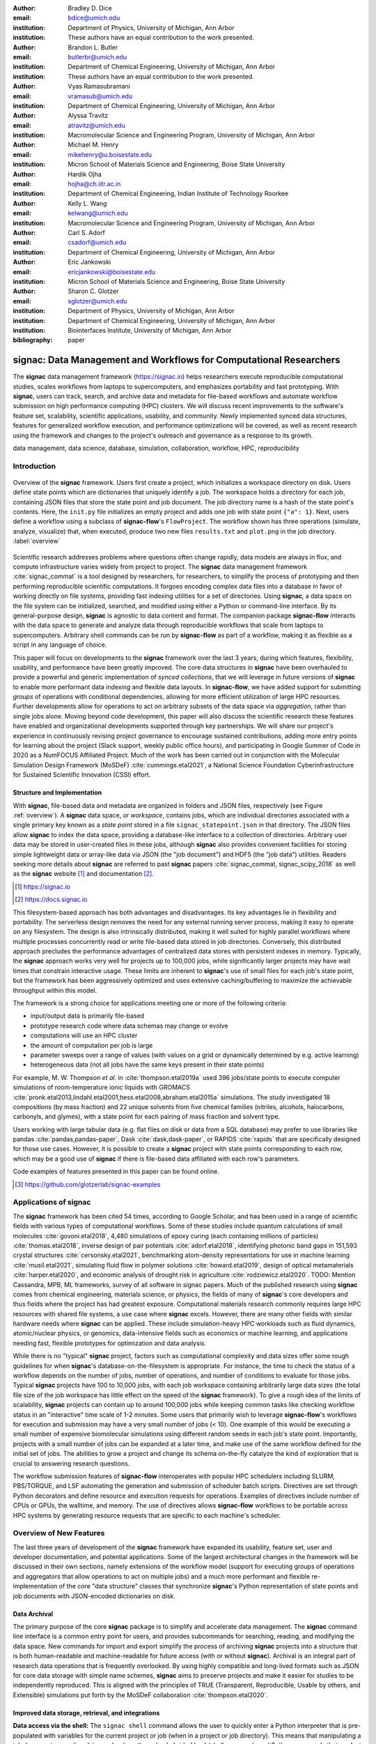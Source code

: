 ..   .. latex::
..      :usepackage: footmisc

:author: Bradley D. Dice
:email: bdice@umich.edu
:institution: Department of Physics, University of Michigan, Ann Arbor
:institution: These authors have an equal contribution to the work presented.

:author: Brandon L. Butler
:email: butlerbr@umich.edu
:institution: Department of Chemical Engineering, University of Michigan, Ann Arbor
:institution: These authors have an equal contribution to the work presented.

:author: Vyas Ramasubramani
:email: vramasub@umich.edu
:institution: Department of Chemical Engineering, University of Michigan, Ann Arbor

:author: Alyssa Travitz
:email: atravitz@umich.edu
:institution: Macromolecular Science and Engineering Program, University of Michigan, Ann Arbor

:author: Michael M. Henry
:email: mikehenry@u.boisestate.edu
:institution: Micron School of Materials Science and Engineering, Boise State University

:author: Hardik Ojha
:email: hojha@ch.iitr.ac.in
:institution: Department of Chemical Engineering, Indian Institute of Technology Roorkee

:author: Kelly L. Wang
:email: kelwang@umich.edu
:institution: Macromolecular Science and Engineering Program, University of Michigan, Ann Arbor

:author: Carl S. Adorf
:email: csadorf@umich.edu
:institution: Department of Chemical Engineering, University of Michigan, Ann Arbor

:author: Eric Jankowski
:email: ericjankowski@boisestate.edu
:institution: Micron School of Materials Science and Engineering, Boise State University

:author: Sharon C. Glotzer
:email: sglotzer@umich.edu
:institution: Department of Physics, University of Michigan, Ann Arbor
:institution: Department of Chemical Engineering, University of Michigan, Ann Arbor
:institution: Biointerfaces Institute, University of Michigan, Ann Arbor

:bibliography: paper

-------------------------------------------------------------------
signac: Data Management and Workflows for Computational Researchers
-------------------------------------------------------------------

.. class:: abstract

The **signac** data management framework (https://signac.io) helps researchers execute reproducible computational studies, scales workflows from laptops to supercomputers, and emphasizes portability and fast prototyping.
With **signac**, users can track, search, and archive data and metadata for file-based workflows and automate workflow submission on high performance computing (HPC) clusters.
We will discuss recent improvements to the software's feature set, scalability, scientific applications, usability, and community.
Newly implemented synced data structures, features for generalized workflow execution, and performance optimizations will be covered, as well as recent research using the framework and changes to the project's outreach and governance as a response to its growth.

.. class:: keywords

   data management, data science, database, simulation, collaboration, workflow, HPC, reproducibility

Introduction
------------

.. figure:: signac_overview.pdf
    :align: center
    :scale: 40 %
    :figclass: w

    Overview of the **signac** framework.
    Users first create a project, which initializes a workspace directory on disk.
    Users define state points which are dictionaries that uniquely identify a job.
    The workspace holds a directory for each job, containing JSON files that store the state point and job document.
    The job directory name is a hash of the state point's contents.
    Here, the ``init.py`` file initializes an empty project and adds one job with state point ``{"a": 1}``.
    Next, users define a workflow using a subclass of **signac-flow**'s ``FlowProject``.
    The workflow shown has three operations (simulate, analyze, visualize) that, when executed, produce two new files ``results.txt`` and ``plot.png`` in the job directory. :label:`overview`

Scientific research addresses problems where questions often change rapidly, data models are always in flux, and compute infrastructure varies widely from project to project.
The **signac** data management framework :cite:`signac_commat` is a tool designed by researchers, for researchers, to simplify the process of prototyping and then performing reproducible scientific computations.
It forgoes encoding complex data files into a database in favor of working directly on file systems, providing fast indexing utilities for a set of directories.
Using **signac**, a data space on the file system can be initialized, searched, and modified using either a Python or command-line interface.
By its general-purpose design, **signac** is agnostic to data content and format.
The companion package **signac-flow** interacts with the data space to generate and analyze data through reproducible workflows that scale from laptops to supercomputers.
Arbitrary shell commands can be run by **signac-flow** as part of a workflow, making it as flexible as a script in any language of choice.

This paper will focus on developments to the **signac** framework over the last 3 years, during which features, flexibility, usability, and performance have been greatly improved.
The core data structures in **signac** have been overhauled to provide a powerful and generic implementation of *synced collections*, that we will leverage in future versions of **signac** to enable more performant data indexing and flexible data layouts.
In **signac-flow**, we have added support for submitting *groups* of operations with conditional dependencies, allowing for more efficient utilization of large HPC resources.
Further developments allow for operations to act on arbitrary subsets of the data space via *aggregation*, rather than single jobs alone.
Moving beyond code development, this paper will also discuss the scientific research these features have enabled and organizational developments supported through key partnerships.
We will share our project's experience in continuously revising project governance to encourage sustained contributions, adding more entry points for learning about the project (Slack support, weekly public office hours), and participating in Google Summer of Code in 2020 as a NumFOCUS Affiliated Project.
Much of the work has been carried out in conjunction with the Molecular Simulation Design Framework (MoSDeF) :cite:`cummings.etal2021`, a National Science Foundation Cyberinfrastructure for Sustained Scientific Innovation (CSSI) effort.

Structure and Implementation
~~~~~~~~~~~~~~~~~~~~~~~~~~~~

With **signac**, file-based data and metadata are organized in folders and JSON files, respectively (see Figure :ref:`overview`).
A **signac** data space, or *workspace*, contains jobs, which are individual directories associated with a single primary key known as a *state point* stored in a file ``signac_statepoint.json`` in that directory.
The JSON files allow **signac** to index the data space, providing a database-like interface to a collection of directories.
Arbitrary user data may be stored in user-created files in these jobs, although **signac** also provides convenient facilities for storing simple lightweight data or array-like data via JSON (the "job document") and HDF5 (the "job data") utilities.
Readers seeking more details about **signac** are referred to past **signac** papers :cite:`signac_commat, signac_scipy_2018` as well as the **signac** website [#]_ and documentation [#]_.

.. [#] https://signac.io
.. [#] https://docs.signac.io

This filesystem-based approach has both advantages and disadvantages.
Its key advantages lie in flexibility and portability.
The serverless design removes the need for any external running server process, making it easy to operate on any filesystem.
The design is also intrinsically distributed, making it well suited for highly parallel workflows where multiple processes concurrently read or write file-based data stored in job directories.
Conversely, this distributed approach precludes the performance advantages of centralized data stores with persistent indexes in memory.
Typically, the **signac** approach works very well for projects up to 100,000 jobs, while significantly larger projects may have wait times that constrain interactive usage.
These limits are inherent to **signac**'s use of small files for each job's state point, but the framework has been aggressively optimized and uses extensive caching/buffering to maximize the achievable throughput within this model.

The framework is a strong choice for applications meeting one or more of the following criteria:

- input/output data is primarily file-based
- prototype research code where data schemas may change or evolve
- computations will use an HPC cluster
- the amount of computation per job is large
- parameter sweeps over a range of values (with values on a grid or dynamically determined by e.g. active learning)
- heterogeneous data (not all jobs have the same keys present in their state points)

For example, M. W. Thompson *et al.* in :cite:`thompson.etal2019a` used 396 jobs/state points to execute computer simulations of room-temperature ionic liquids with GROMACS :cite:`pronk.etal2013,lindahl.etal2001,hess.etal2008,abraham.etal2015a` simulations.
The study investigated 18 compositions (by mass fraction) and 22 unique solvents from five chemical families (nitriles, alcohols, halocarbons, carbonyls, and glymes), with a state point for each pairing of mass fraction and solvent type.

Users working with large tabular data (e.g. flat files on disk or data from a SQL database) may prefer to use libraries like pandas :cite:`pandas,pandas-paper`, Dask :cite:`dask,dask-paper`, or RAPIDS :cite:`rapids` that are specifically designed for those use cases.
However, it is possible to create a **signac** project with state points corresponding to each row, which may be a good use of **signac** if there is file-based data affiliated with each row's parameters.

Code examples of features presented in this paper can be found online.

.. [#] https://github.com/glotzerlab/signac-examples


Applications of signac
----------------------

The **signac** framework has been cited 54 times, according to Google Scholar, and has been used in a range of scientific fields with various types of computational workflows.
Some of these studies include quantum calculations of small molecules :cite:`govoni.etal2018`,
4,480 simulations of epoxy curing (each containing millions of particles) :cite:`thomas.etal2018`,
inverse design of pair potentials :cite:`adorf.etal2018`,
identifying photonic band gaps in 151,593 crystal structures :cite:`cersonsky.etal2021`,
benchmarking atom-density representations for use in machine learning :cite:`musil.etal2021`,
simulating fluid flow in polymer solutions :cite:`howard.etal2019`,
design of optical metamaterials :cite:`harper.etal2020`,
and economic analysis of drought risk in agriculture :cite:`rodziewicz.etal2020`.
TODO: Mention Cassandra, MPB, ML frameworks, survey of all software in signac papers.
Much of the published research using **signac** comes from chemical engineering, materials science, or physics, the fields of many of **signac**'s core developers and thus fields where the project has had greatest exposure.
Computational materials research commonly requires large HPC resources with shared file systems, a use case where **signac** excels.
However, there are many other fields with similar hardware needs where **signac** can be applied.
These include simulation-heavy HPC workloads such as fluid dynamics, atomic/nuclear physics, or genomics, data-intensive fields such as economics or machine learning, and applications needing fast, flexible prototypes for optimization and data analysis.

While there is no "typical" **signac** project, factors such as computational complexity and data sizes offer some rough guidelines for when **signac**'s database-on-the-filesystem is appropriate.
For instance, the time to check the status of a workflow depends on the number of jobs, number of operations, and number of conditions to evaluate for those jobs.
Typical **signac** projects have 100 to 10,000 jobs, with each job workspace containing arbitrarily large data sizes (the total file size of the job workspace has little effect on the speed of the **signac** framework).
To give a rough idea of the limits of scalability, **signac** projects can contain up to around 100,000 jobs while keeping common tasks like checking workflow status in an "interactive" time scale of 1-2 minutes.
Some users that primarily wish to leverage **signac-flow**'s workflows for execution and submission may have a very small number of jobs (< 10).
One example of this would be executing a small number of expensive biomolecular simulations using different random seeds in each job's state point.
Importantly, projects with a small number of jobs can be expanded at a later time, and make use of the same workflow defined for the initial set of jobs.
The abilities to grow a project and change its schema on-the-fly catalyze the kind of exploration that is crucial to answering research questions.

The workflow submission features of **signac-flow** interoperates with popular HPC schedulers including SLURM, PBS/TORQUE, and LSF automating the generation and submission of scheduler batch scripts.
Directives are set through Python decorators and define resource and execution requests for operations.
Examples of directives include number of CPUs or GPUs, the walltime, and memory.
The use of directives allows **signac-flow** workflows to be portable across HPC systems by generating resource requests that are specific to each machine's scheduler.

Overview of New Features
------------------------

The last three years of development of the **signac** framework have expanded its usability, feature set, user and developer documentation, and potential applications.
Some of the largest architectural changes in the framework will be discussed in their own sections, namely extensions of the workflow model (support for executing groups of operations and aggregators that allow operations to act on multiple jobs) and a much more performant and flexible re-implementation of the core "data structure" classes that synchronize **signac**'s Python representation of state points and job documents with JSON-encoded dictionaries on disk.

Data Archival
~~~~~~~~~~~~~

The primary purpose of the core **signac** package is to simplify and accelerate data management.
The **signac** command line interface is a common entry point for users, and provides subcommands for searching, reading, and modifying the data space.
New commands for import and export simplify the process of archiving **signac** projects into a structure that is both human-readable and machine-readable for future access (with or without **signac**).
Archival is an integral part of research data operations that is frequently overlooked.
By using highly compatible and long-lived formats such as JSON for core data storage with simple name schemes, **signac** aims to preserve projects and make it easier for studies to be independently reproduced.
This is aligned with the principles of TRUE (Transparent, Reproducible, Usable by others, and Extensible) simulations put forth by the MoSDeF collaboration :cite:`thompson.etal2020`.

Improved data storage, retrieval, and integrations
~~~~~~~~~~~~~~~~~~~~~~~~~~~~~~~~~~~~~~~~~~~~~~~~~~

**Data access via the shell:**
The ``signac shell`` command allows the user to quickly enter a Python interpreter that is pre-populated with variables for the current project or job (when in a project or job directory).
This means that manipulating a job document or reading data can be done through a hybrid of bash/shell commands and Python commands that are fast to type.

.. code-block:: shell

    ~/project $ ls
    signac.rc workspace
    ~/project $ cd workspace/42b7b4f2921788e.../
    ~/project/workspace/42b7b4f2921788e... $ signac shell
    Python 3.8.3
    signac 1.6.0

    Project:        test
    Job:            42b7b4f2921788ea14dac5566e6f06d0
    Root:           ~/project
    Workspace:      ~/project/workspace
    Size:           1

    Interact with the project interface using the
    "project" or "pr" variable. Type "help(project)"
    or "help(signac)" for more information.

    >>> job.sp
    {'a': 1}

**HDF5 support for storing numerical data:**
Many applications used in research generate or consume large numerical arrays.
For applications in Python, NumPy arrays are a de facto standard for in-memory representation and manipulation.
However, saving these arrays to disk and handling data structures that mix dictionaries and numerical arrays can be cumbersome.
The **signac** H5Store feature offers users a convenient wrapper around the ``h5py`` library :cite:`collette2013` for loading and saving both hierarchical/key-value data and numerical array data in the widely-used HDF5 format :cite:`hdf5`.
The ``job.data`` attribute is an instance of the ``H5Store`` class, and is a key-value store saved on disk as ``signac_data.h5`` in the job workspace.
Users who prefer to split data across multiple files can use the ``job.stores`` API to save in multiple HDF5 files.
Corresponding ``project.data`` and ``project.stores`` attributes exist, which save data files in the project root directory.
Using an instance of ``H5Store`` as a context manager allows users to keep the HDF5 file open while reading large chunks of the data:

.. code-block:: python

    with job.data:
        # Copy array data from the file to memory
        # (which will persist after the HDF5 file is
        # closed) by indexing with an empty tuple:
        my_array = job.data["my_array"][()]

**Advanced searching and filtering of the workspace:**
The ``signac diff`` command, available on both the command line and Python interfaces, returns the difference between two or more state points and allows for easily assessing subsets of the data space.
By unifying state point and document queries, filtering, and searching workspaces can be more fine-grained and intuitive.

Data Visualization and integrations
~~~~~~~~~~~~~~~~~~~~~~~~~~~~~~~~~~~

**Integrating with the PyData Ecosystem:**
Users can now summarize data from a **signac** project into a pandas DataFrame for analysis.
The ``project.to_dataframe()`` feature exports state point and job document information to a pandas DataFrame in a consistent way that allows for quick analysis of all jobs' data.
Support for Jupyter notebooks :cite:`jupyter` has also been added, enabling rich HTML representations of **signac** objects.

**Dashboards:**
The companion package **signac-dashboard** allows users to quickly visualize data stored in a **signac** data space.
The dashboard runs in a browser and allows users to display job state points, edit job documents, render images and videos, download any file from a job workspace, and search or browse through state points in their project.
Dashboards can be hosted on remote servers and accessed via port forwarding, which makes it possible to review data generated on a remote HPC system without needing to copy it back to a local system for inspection.
Users can quickly save notes into the job document and then search those notes, which is useful for high throughput studies that require some manual investigation (e.g. reviewing plots).

Performance Enhancements
~~~~~~~~~~~~~~~~~~~~~~~~

In early 2021, a significant portion of the codebase was profiled and refactored to improve performance and these improvements were released in **signac** 1.6.0 and **signac-flow** 0.12.0.
As a result of these changes, large **signac** projects saw 4-7x speedups for operations such as iterating over the jobs in a project compared to the 1.5.0 release of **signac**.
Similarly, performance of a sample workflow that checks status, runs, and submits a FlowProject with 1,000 jobs, 3 operations, and 2 label functions improved roughly 4x compared to **signac-flow** 0.11.0.
These improvements allow **signac** to scale to ~100,000 jobs.

In **signac**, the core of the ``Project`` and ``Job`` classes were refactored to support lazy attribute access and delayed initialization, which greatly reduces the total amount of disk I/O by waiting until data is actually requested by the user.
Other improvements include early exits in functions, reducing the number of required system calls with smarter usage of the ``os`` library, and switching to algorithms that operate in constant time (:math:`O(1)`) instead of linear time (:math:`O(N_{jobs})`).
Optimizations were identified by profiling the performance of common operations on small and large real-world projects with cProfile and visualized with snakeviz :cite:`snakeviz`.

Similarly, performance enhancements were also made in the **signac-flow** package.
Some of the optimizations identified include lazy evaluation of run commands and directives, and caching of job status information.
In addition, the improvements in **signac** such as faster iteration over large **signac** projects used in **signac-flow** made **signac-flow**'s primary functions — checking project status, executing operations, and submitting operations to a cluster — significantly faster.

Improved User Output
~~~~~~~~~~~~~~~~~~~~

**Workflow graph detection:**
The preconditions and postconditions of operations in a **signac-flow** ``FlowProject`` implicitly define a graph.
For example, if the operation "analyze" depends on the operation "simulate" via the precondition ``@FlowProject.pre.after(simulate)``, then there is a directed edge from "simulate" to "analyze."
This graph can now be detected from the workflow conditions and returned in a NetworkX :cite:`networkx` compatible format for display or inspection.

**Templated status output:**
Querying the status of a **signac-flow** project now has many options controlling the information displayed and has been templated to allow for plain text, Markdown, or HTML output.
In doing so, the output has also become cleaner and compatible with external tools.

Enhanced Workflows
~~~~~~~~~~~~~~~~~~

**Directives:**
Execution directives (or *directives* for short) provide a way to specify required resources on HPC schedulers such as number of CPUs/GPUs, MPI ranks, OpenMP threads, walltime, memory, and others.
Directives can be a function of the job as well as the operation, allowing for great flexibility.
In addition, directives work seamlessly with operation groups, job aggregation, and submission bundling (all of which are described in a later section).

**Dynamic Workspaces:**
The **signac-flow** package can now handle workspaces where jobs are created as the result of operations on other jobs.
This is crucial for optimization workflows and iteratively sampling parameter spaces, and allows projects to become more automated with some data points only run if a prior condition on another data point is reached.

Executing complex workflows via groups and aggregation
------------------------------------------------------

.. figure:: signac-flow_aggregation-groups-bundling.pdf
    :align: center
    :scale: 90 %
    :figclass: w

    Aggregation, groups, and bundling allow users to build complex workflows.
    The features are orthogonal, and can be used in any combination.
    Aggregation enables one operation or group to act on multiple jobs.
    Groups allow users to combine multiple operations into one, with dependencies among operations resolved at run time.
    Bundling helps users efficiently leverage HPC schedulers by submitting multiple commands in the same script, to be executed in serial or parallel. :label:`workflow`

Two new concepts in **signac-flow** provide users with significantly more power to implement complex workflows: *groups* and *aggregation*.
A related third concept – *bundling* – which is not new, also provides flexibility to users in their workflows, but exclusively affects scheduler submission, not workflow definition.
Figure :ref:`workflow` show a graphical illustration of the three concepts.

As the names of both groups and aggregation imply, the features enable the "grouping" or "aggregating" of existing concepts: operations in the case of groups and jobs in the case of aggregates.
The conceptual model of **signac-flow** builds on **signac**'s notions of the ``Project`` and ``Job`` (the unit of the data space) through a ``FlowProject`` class that adds the ability to define and execute operations (the unit of a workflow) that act on jobs.
Operations are Python functions or shell commands that act on a job within the data space, and are defined using Python decorator syntax.

.. code-block:: python

    # project.py
    from flow import FlowProject

    @FlowProject.operation
    @Flowproject.post.true("initialized")
    def initialize(job):
        # perform necessary initialize steps
        # for simulation
        job.doc.initialized == True

    if __name__ == "__main__":
        FlowProject().main()

When this project is run using **signac-flow**'s command line API (``python project.py run``), the current state point is prepared for simulation.
Operations can have preconditions and postconditions that define their eligibility.
All preconditions must be met in order for a operation to be eligible for a given job.
If all postconditions are met, that indicates an operation is complete (and thus ineligible).
Examples of such conditions include the existence of an input file in a job's workspace or a key in the job document (as shown in the above snippet).
However, this type of conditional workflow can be inefficient when sequential workflows are coupled with an HPC scheduler interface, because the user must log on to the HPC and submit the next operation after the previous operation is complete.
The desire to submit large and long-running jobs to HPC schedulers encourages users to write large operation functions which are not modular and do not accurately represent the individual units of the workflow, thereby limiting **signac-flow**'s utility and reducing the readability of the workflow.

Groups
~~~~~~

Groups, implemented by the ``FlowGroup`` class and ``FlowProject.make_group`` method, allows users to combine multiple operations into a single entity that can be run or submitted.
Submitting a group allows **signac-flow** to dynamically resolve preconditions and postconditions of operations as each operation is executed, making it possible to combine separate operations (e.g. for simulation and analysis and plotting) into a single submission script that will execute eligible operations in sequence.
This allows users to write smaller, modular functions, which may require a specific order of execution, without sacrificing the ability to submit large, long-running jobs on HPCs.
Furthermore, groups are aware of directives and can properly combine the directives of their constituent operations to specify resources and quantities like walltime whether executing in parallel or serial.

.. code-block:: python

    from flow import FlowProject

    example_group = FlowProject.make_group(
        name="example_group")

    @example_group.with_directives(
        {"ngpu": 2,
         "walltime": lambda job: job.doc.hours_to_run})
    @FlowProject.post.true("simulated")
    @FlowProject.operation
    def simulate(job):
        # run simulation
        job.doc.simulated = True

    @example_group
    @FlowProject.pre.after(simulate)
    @FlowProject.post.true("analyzed")
    @FlowProject.operation
    def analyze(job):
        # analyze simulation results
        job.doc.analyzed = True

Groups also allow for specifying multiple machine specific resources (CPU or GPU) with the same operation.
An operation can have unique directives for each distinct group to which it belongs.
By associating an operation's directives with respect to a specific group, groups can represent distinct compute environments, such as a local workstation or a remote supercomputing cluster.
The below snippet shows an ``expensive_simulate`` operation which can be executed with three
different directives depending on how it is written.
If executed through ``cpu_group`` the operation will request 48 cores, if ``gpu_group`` 4 GPUs, if
neither then it will request 4 cores.
This represents the real use case where an user may want to run an operation locally (in this case
without a group), or on a CPU or GPU focused HPC/workstation.

.. code-block:: python

    from flow import FlowProject

    cpu_group = FlowProject.make_group(name="cpu")
    gpu_group = FlowProject.make_group(name="gpu")

    @cpu_group.with_directives({"np": 48})
    @gpu_group.with_directives({"ngpu": 4})
    @FlowProject.operation.with_directives({"np": 4})
    def expensive_simulate(job):
        # expensive simulation for running on either
        # CPUs or GPUs
        pass

Aggregation
~~~~~~~~~~~

Users also frequently work with multiple jobs when performing tasks such as plotting data from all jobs in the same figure.
Though the **signac** package has methods like ``Project.groupby``, which can generate subsets of the project that are grouped by a state point key, there has been no similar feature in **signac-flow** to allow operations to act on multiple jobs.
The concept of aggregation provides a straightforward way for users to write and submit operations that act on arbitrary subsets of jobs in a **signac** data space.
Just as the groups feature acts as an abstraction over operations, aggregation can be viewed as an abstraction over jobs.
When decorated with an aggregator, operations can accept multiple job instances as positional arguments through Python's argument unpacking.
Decorators are used to define aggregates, encompassed in the ``@aggregator`` decorator for single operations and in the argument ``aggregator_function`` to ``FlowProject.make_group`` for groups of operations.

.. code-block:: python

    from flow import FlowProject

    @aggregator
    @FlowProject.operation
    def plot_enzyme_activity(*jobs):
        import matplotlib.pyplot as plt
        import numpy as np

        x = [job.sp.temperature for job in jobs]
        y = [job.doc.activity for job in jobs]
        fig, ax = plt.subplots()
        ax.scatter(x, y)
        ax.set_title(
            "Enzymatic Activity Across Temperature")
        fig.savefig("enzyme-activity.png")

Like groups, there are many reasons why a user might wish to use aggregation.
For example, a **signac** data space that describes weather data for multiple cities in multiple years might want to plot or analyze data that uses ``@aggregator.groupby("city")`` to show changes over time for each city in the data space.
Similarly, aggregating over replicas (e.g. the same simulation with different random seeds) facilitates computing averaged quantities and error bars.
Another example is submitting aggregates with a fixed number of jobs in each aggregate to enable massive parallelization by breaking a large MPI communicator into a smaller communicator for each independent job, which is necessary for efficient utilization of leadership-class supercomputers like OLCF Summit.

Bundling
~~~~~~~~

Finally, bundling is another way to use workflows in conjunction with an HPC scheduling system.
Whereas aggregates are concerned with jobs and groups operations, bundling is concerned with combining executable units into a single submission script.
This distinction means that bundling is not part of the workflow definition, but is a means of tailoring batch scripts for different HPC systems.
Bundles allow users to leverage scheduler resources effectively and minimize queue time, and can be run in serial (the default) or parallel.
Users enable bundling by passing the command line argument ``--bundle``, optionally with another argument ``--parallel`` to run each command in the bundle in parallel (the Python API has corresponding options as well).
The simplest case of a bundle is a submission script with the same operation being executed for multiple jobs.
Bundling is what allows the submission script to contain multiple jobs executing the same operation.
By storing information about the generated bundles during submission, **signac-flow** prevents accidental resubmission just as in the unbundled case.
While the example mentioned above does not use either groups or aggregation, bundles works seamlessly with both.

Cluster Templates
~~~~~~~~~~~~~~~~~

The **signac-flow** software includes automatic detection and script support for SLURM, PBS/TORQUE, and LSF schedulers.
However, effective HPC utilization frequently relies on specific information such as numbers of cores per compute node or designated partitions for GPU or large memory applications.
To this end, **signac-flow** includes templates for a number of HPC clusters including OLCF Summit and Andes, XSEDE :cite:`xsede` clusters such as PSC Bridges-2, SDSC Comet, and TACC Stampede2, and university clusters such as the University of Michigan's Great Lakes and University of Minnesota's Mangi.
These cluster templates change frequently as HPC systems are brought online and later decommissioned.
Users can create their own templates to contribute to the package or use locally.


Synced Collections: Backend-agnostic, persistent, mutable data structures
-------------------------------------------------------------------------

Motivation
~~~~~~~~~~

At its core, **signac** is a tool for organizing and working with data on the filesystem, presenting a Pythonic interface for tasks like creating directories and modifying files.
In particular, **signac** makes modifying the JSON files used to store a job's state points and documents as easy as working with Python dictionaries.
Despite heavy optimization, when seeking to scale **signac** to ever-larger data spaces, we quickly realized that the most significant performance barrier was the overhead of parsing and modifying large numbers of text files.
Unfortunately, the usage of JSON files in this manner was deeply embedded in our data model, which made switching to a more performant backend without breaking APIs or severely complicating our data model a daunting task.

While attempting to separate the **signac** data model from its original backend implementation (manipulating JSON files on disk), we identified a common pattern: providing a dictionary-like interface for an underlying resource.
Several well-known Python packages such as ``h5py`` :cite:`collette2013` and ``zarr`` :cite:`zarr` also use dictionary-like interfaces to make working with complex resources feel natural to Python users.
Most such packages implement this layer directly for their particular use case, but the nature of the problem suggested to us the possibility of developing a more generic representation of this interface.
Indeed, the purpose of the Python standard library's ``collections.abc`` module to make it easy to define objects that "look like" standard Python objects while having completely customizable behavior under the hood.
As such, we saw an opportunity to specialize this pattern for a specific use case: the transparent synchronization of a Python object with an underlying resource.

The *synced collections* framework represents the culmination of our efforts in this direction, providing a generic framework within which interfaces of any abstract data type can be mapped to arbitrary underlying synchronization protocols.
In **signac**, this framework allows us to hide the details of a particular file storage medium (like JSON) behind a dictionary-like interface, but it can just as easily be used for tasks such as creating a set-like interface to an underlying extension type or wrapping a directory manager in a list-like interface.
This section will offer a high-level overview of this framework and our plans for its use within **signac**, with an eye to potential users in other domains as well.

Summary of Features
~~~~~~~~~~~~~~~~~~~

We designed synced collections to be flexible, easily extensible, and independent of **signac**'s data model.
Most practical use cases for this framework involve an underlying resource that may be modified by any number of associated in-memory objects that behave like standard Python collections, such as dictionaries or lists.
Therefore, all normal operations must be preceded by loading from this resource and updating the in-memory store, and they must be succeeded by a subsequent save to that resource.
The central idea behind synced collections is to decouple this process into two distinct groups of tasks: the saving and loading of data from a particular resource backend, and the synchronization of two in-memory objects of a given type.
This delineation allows us to, for instance, encapsulate all logic for JSON files into a single ``JSONCollection`` class and then combine it with dictionary- or list-like ``SyncedDict``/``SyncedList`` classes via inheritance to create fully functional JSON-backed dictionaries or lists.
Such synchronization significantly lowers performance, so the framework also exposes an API to implement buffering protocols to collect operations into a single transaction before submitting them to the underlying resource.

Previously, **signac** contained a single ``JSONDict`` class as part of its API, along with a separately implemented internal-facing ``JSONList`` that could only be used as a member of a ``JSONDict``.
With the new framework, users can create fully-functional, arbitrarily nested ``JSONDict`` and ``JSONList`` objects that share the same logic for reading from and writing to JSON files.
Just as importantly, **signac** can now combine these data structures with a different backend, allowing us to swap in different storage mechanisms for improved performance and flexibility with no change in our APIs.
Since different types of resources may have different approaches to batching transactions --- for example, a SQLite backend may want to exploit true SQL transactions, while a Redis backend might simply collect all changes in memory and delay sending memory to the server --- synced collections also support customizable buffering protocols, again via class inheritance.

Applications of Synced Collections
~~~~~~~~~~~~~~~~~~~~~~~~~~~~~~~~~~

The new synced collections promise to substantially simplify both feature and performance enhancements to the **signac** framework.
Performance improvements in the form of Redis-based storage are already possible with synced collections, and as expected they show substantial speedups over the current JSON-based approach.
We have also exploited the new and more flexible buffering protocol to implement and test alternatives to the previous approach.
In certain cases, our new buffering techniques improve performance of buffered operations by 1-2 orders of magnitude.
Some of these performance improvements are drop-in replacements that require no changes to our existing data models, and we plan to enable these in upcoming versions of **signac**.

The generality of synced collections makes them broadly useful even outside the **signac** framework.
Adding Pythonic APIs to collection-like objects can be challenging, particularly when those objects should support arbitrary nesting, but synced collections enable nesting as a core feature to dramatically simplify this process.
Moreover, while the framework was originally conceived to support synchronization of an in-memory data structure with a resource on disk, it can also be used to synchronize with another in-memory resource.
A powerful example of this would be wrapping a C or C++ extension type, for instance by creating a ``SyncedList`` that synchronizes with a C++ ``std::vector`` such that changes to either object would be transparently reflected in the other.
With synced collections, creating this class just requires defining a conversion between a ``std::vector`` and a raw Python list, a trivial task using standard tools for exposing extension types such as pybind or Cython.

At a higher level, synced collections represent an important step in improving both the scalability and flexibility of **signac**.
By abstracting away details of persistent file storage from the rest of **signac**, they make it much easier for the rest of **signac** to focus on offering flexible data models.
One of the most common use cases of **signac** is creating data spaces with homogeneous schemas that fit naturally into tabular data structures.
In future iterations of **signac**, we plan to allow users to opt into homogeneous schemas, which would enable us to replace file-based indexes with SQL-backed databases that would offer orders of magnitude in performance improvements.
Using this flexibility, we could also move away from our currently rigid workspace model to allow more general data layouts on disk for cases where users may benefit from more general folder structures.
As such, synced collections are a stepping stone to creating a more general and powerful version of **signac**.

Project Evolution
-----------------

The **signac** project has evolved from being an open-source project mostly developed and managed by the Glotzer Group at the University of Michigan, to being supported by over 30 contributors and 8 committers/maintainers on 3 continents and with over 55 citations from academic and government research labs and 12 talks at large scientific, Python, and data science conferences.
The growth in involvement with **signac** results from our focus on developing features based on user needs, as well as our efforts to transition **signac** users into **signac** contributors, through many initiatives in the past few years.
Through encouraging users to become contributors, we ensure that **signac** addresses real users' needs.
Early on, we identified that the framework had the potential to be used by a wide community of researchers and that its philosophy was aligned with other projects in the scientific Python ecosystem.
We have expanded **signac**'s contributor base beyond the University of Michigan through research collaborations such as the MoSDeF CSSI with other universities, sharing the framework at conferences, and through the Google Summer of Code (GSoC) program, which we applied to under the NumFOCUS organization.
Working with and mentoring students through GSoC led to a new committer and significant work on the synced collections and aggregation projects presented above.
We provide active support and open discussion for the contributor and user community through Slack.
In addition, we have started hosting weekly "office hours" for in-person (virtual) introduction and guided contributions to the code base.
By pairing new contributors with experienced **signac** developers, we significantly reduce the knowledge barrier to joining a new project.
Close interactions between developers and users during office hours has led to more features and documentation born directly out of user need.
Contributing to documentation has been a productive starting point for new users-turned-contributors, both for the users and the project, since it improves the users' familiarity with the API as well as addresses weak spots in the documentation that are more obvious to new users.

In our growth with increasing contributors and users, we recognized a need to change our governance structure to make contributing easier and provide a clear organizational structure to the community.
We based our new model on the Meritocratic Governance Model and our manager roles on Numba :cite:`numba` Czars.
We decided on a four category system with maintainers, committers, contributors, and users.
Code review and pull request merge responsibilities are granted to maintainers and committers, who are (self-) nominated and accepted by a vote of the project maintainers.
Maintainers are additionally responsible for the strategic direction of the project and administrative duties.
Contributors consist of all members of the community who have contributed in some way to the framework, which includes adding or refactoring code as well as filing issues and improving documentation.
Finally, users refer to all those who use **signac** in any capacity.

In addition, to avoid overloading our committers and maintainers, we added three rotating manager roles to our governance model that ensure project management goes smoothly: triage, community, and release.
These managers have specific rotation policies based on time (or release cycles).
The triage manager role rotates weekly and looks at new issues or pull requests and handles cleanup of outdated issues.
The community manager role rotates monthly and is in charge of meeting planning and outreach.
Lastly, the release manager rotates with each release cycle and is the primary decision maker for the timeline and feature scope of package releases.
This prevents burnout among our senior developers and provides a sense of ownership to a greater number of people, instead of relying on a "benevolent dictator/oligarchy for life" mode of project leadership.

Conclusions
-----------

From the birth of the **signac** framework in 2015 to now, **signac** has grown in usability, performance, and use.
In the last three years, we have added exciting new features such as groups, aggregation, and synced collections, while learning how to manage outreach and establish sustainable project governance in a burgeoning scientific open-source project.
We hope to continue expanding the framework through user-oriented development, reach users in research fields beyond materials science that routinely have projects suited for **signac**, and welcome new contributors with diverse backgrounds and skills to the project.

Installing signac
-----------------

The **signac** framework is tested for Python 3.6+ and is compatible with Linux, macOS, and Windows.
The software is available under the BSD-3 Clause license. To install, execute

.. code-block:: bash

    conda install -c conda-forge signac \
    signac-flow signac-dashboard

or

.. code-block:: bash

    pip install signac signac-flow signac-dashboard

Source code is available on GitHub [#]_ [#]_ and documentation is hosted online by ReadTheDocs [#]_.

.. [#] https://github.com/glotzerlab/signac
.. [#] https://github.com/glotzerlab/signac-flow
.. [#] https://docs.signac.io/

Acknowledgments
---------------

We would also like to thank NumFOCUS for providing helpful advice on open-source governance, project sustainability, and community outreach, as well as funding for the design of the **signac** project logo.

This work was supported by the National Science Foundation, Office of Advanced Cyberinfrastructure Awards OAC 1835612 and OAC 1835593.
B.D. and B.B. acknowledge fellowship support from the National Science Foundation under ACI 1547580, S212: Impl: The Molecular Sciences Software Institute :cite:`molssi1, molssi2`.
B.D was also supported by a National Science Foundation Graduate Research Fellowship Grant DGE 1256260 (2016–2019).
V.R. acknowledges the 2019-2020 J. Robert Beyster Computational Innovation Graduate Fellowship at the University of Michigan.
A.T. is supported by the National Science Foundation under DMR 1707640.
M.M.H is supported by the National Science Foundation under OAC 1835593.
Software was deployed and validated and benchmarked on the Extreme Science and Engineering Discovery Environment (XSEDE) :cite:`xsede`, which is supported by National Science Foundation Grant No. ACI-1053575 (XSEDE award DMR 140129) and on resources of the Oak Ridge Leadership Computing Facility which is a DOE Office of Science User Facility supported under Contract No. DE-AC05-00OR22725.

Author contributions
--------------------

Conceptualization, B.D.D., B.L.B., V.R., A.T., M.M.H., H.O., and C.S.A.;
data curation, B.D.D., B.L.B., V.R., A.T., M.M.H., H.O., and C.S.A.;
funding acquisition, E.J. and S.C.G.;
methodology, B.D.D., B.L.B., V.R., A.T., M.M.H., H.O., and C.S.A.;
project administration, B.D.D., B.L.B., V.R., A.T., M.M.H., H.O., and C.S.A.;
software, B.D.D., B.L.B., V.R., A.T., M.M.H., H.O., and C.S.A.;
supervision, S.C.G.;
visualization, B.D.D., B.L.B., A.T., and K.W.;
writing – original draft, B.D.D., B.L.B., V.R., A.T., and H.O.;
writing – review & editing, B.D.D., B.L.B., V.R., A.T., M.M.H., H.O., K.W., C.S.A., and S.C.G.
All authors have read and agreed to the published version of the manuscript.
